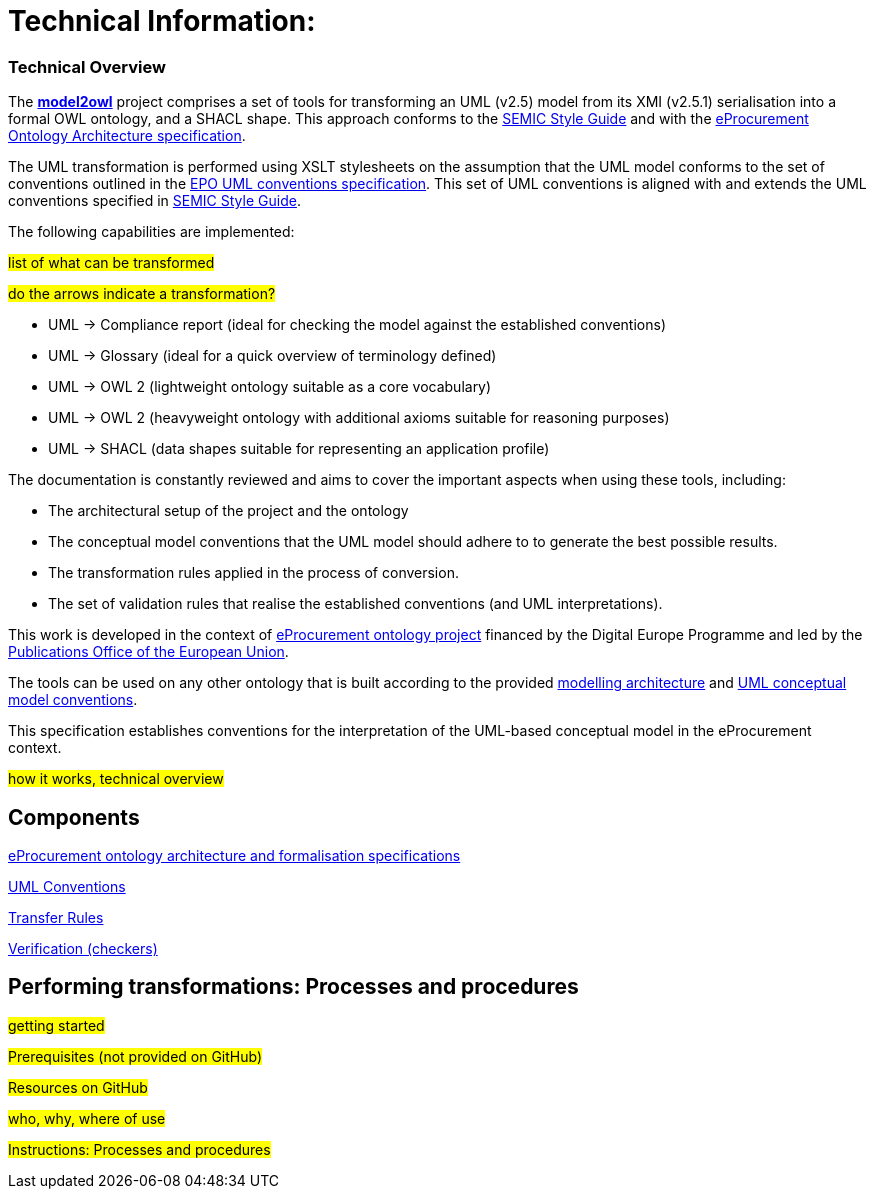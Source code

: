 = Technical Information:

=== Technical Overview

The https://github.com/OP-TED/model2owl/[*model2owl*] project comprises a set of tools for transforming an UML (v2.5) model from its XMI (v2.5.1) serialisation into a formal OWL ontology, and a SHACL shape. This approach conforms to the https://semiceu.github.io/style-guide/1.0.0/index.html[SEMIC Style Guide] and with the https://github.com/meaningfy-ws/model2owl/blob/master/doc/ontology-architecture/ontology-architecture.pdf[eProcurement Ontology Architecture specification].

The UML transformation is performed using XSLT stylesheets on the assumption that the UML model conforms to the set of conventions outlined in the https://meaningfy-ws.github.io/model2owl-docs/public-review/uml/conceptual-model-conventions.html[EPO UML conventions specification]. This set of UML conventions is aligned with and extends the UML conventions specified in https://semiceu.github.io/style-guide/1.0.0/index.html[SEMIC Style Guide].

The following capabilities are implemented:

#list of what can be transformed#

#do the arrows indicate a transformation?#

* UML -> Compliance report (ideal for checking the model against the established conventions)
* UML -> Glossary (ideal for a quick overview of terminology defined)
* UML -> OWL 2 (lightweight ontology suitable as a core vocabulary)
* UML -> OWL 2 (heavyweight ontology with additional axioms suitable for reasoning purposes)
* UML -> SHACL (data shapes suitable for representing an application profile)

The documentation is constantly reviewed and aims to cover the important aspects when using these tools, including:

* The architectural setup of the project and the ontology
* The conceptual model conventions that the UML model should adhere to to generate the best possible results.
* The transformation rules applied in the process of conversion.
* The set of validation rules that realise the established conventions (and UML interpretations).

This work is developed in the context of https://github.com/eprocurementontology/eprocurementontology[eProcurement ontology project] financed by the Digital Europe Programme and led by the https://op.europa.eu/en/[Publications Office of the European Union].

The tools can be used on any other ontology that is built according to the provided https://github.com/meaningfy-ws/model2owl/blob/master/doc/ontology-architecture/ontology-architecture.pdf[modelling architecture] and xref:uml/conceptual-model-conventions.adoc[UML conceptual model conventions].

This specification establishes conventions for the interpretation of the UML-based conceptual model in the eProcurement context.



#how it works, technical overview#

== Components

xref:architecture/ontology-architecture.adoc[eProcurement ontology architecture and formalisation specifications]

xref:uml/conceptual-model-conventions.adoc[UML Conventions]

xref:transformation/uml2owl-transformation.adoc[Transfer Rules]

xref:checkers/model2owl-checkers.adoc[Verification (checkers)]


== Performing transformations: Processes and procedures

#getting started#

#Prerequisites (not provided on GitHub)#

#Resources on GitHub#

#who, why, where of use#

#Instructions: Processes and procedures#


